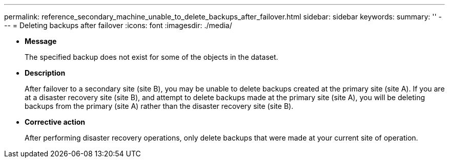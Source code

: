 ---
permalink: reference_secondary_machine_unable_to_delete_backups_after_failover.html
sidebar: sidebar
keywords: 
summary: ''
---
= Deleting backups after failover
:icons: font
:imagesdir: ./media/

* *Message*
+
The specified backup does not exist for some of the objects in the dataset.

* *Description*
+
After failover to a secondary site (site B), you may be unable to delete backups created at the primary site (site A). If you are at a disaster recovery site (site B), and attempt to delete backups made at the primary site (site A), you will be deleting backups from the primary (site A) rather than the disaster recovery site (site B).

* *Corrective action*
+
After performing disaster recovery operations, only delete backups that were made at your current site of operation.
